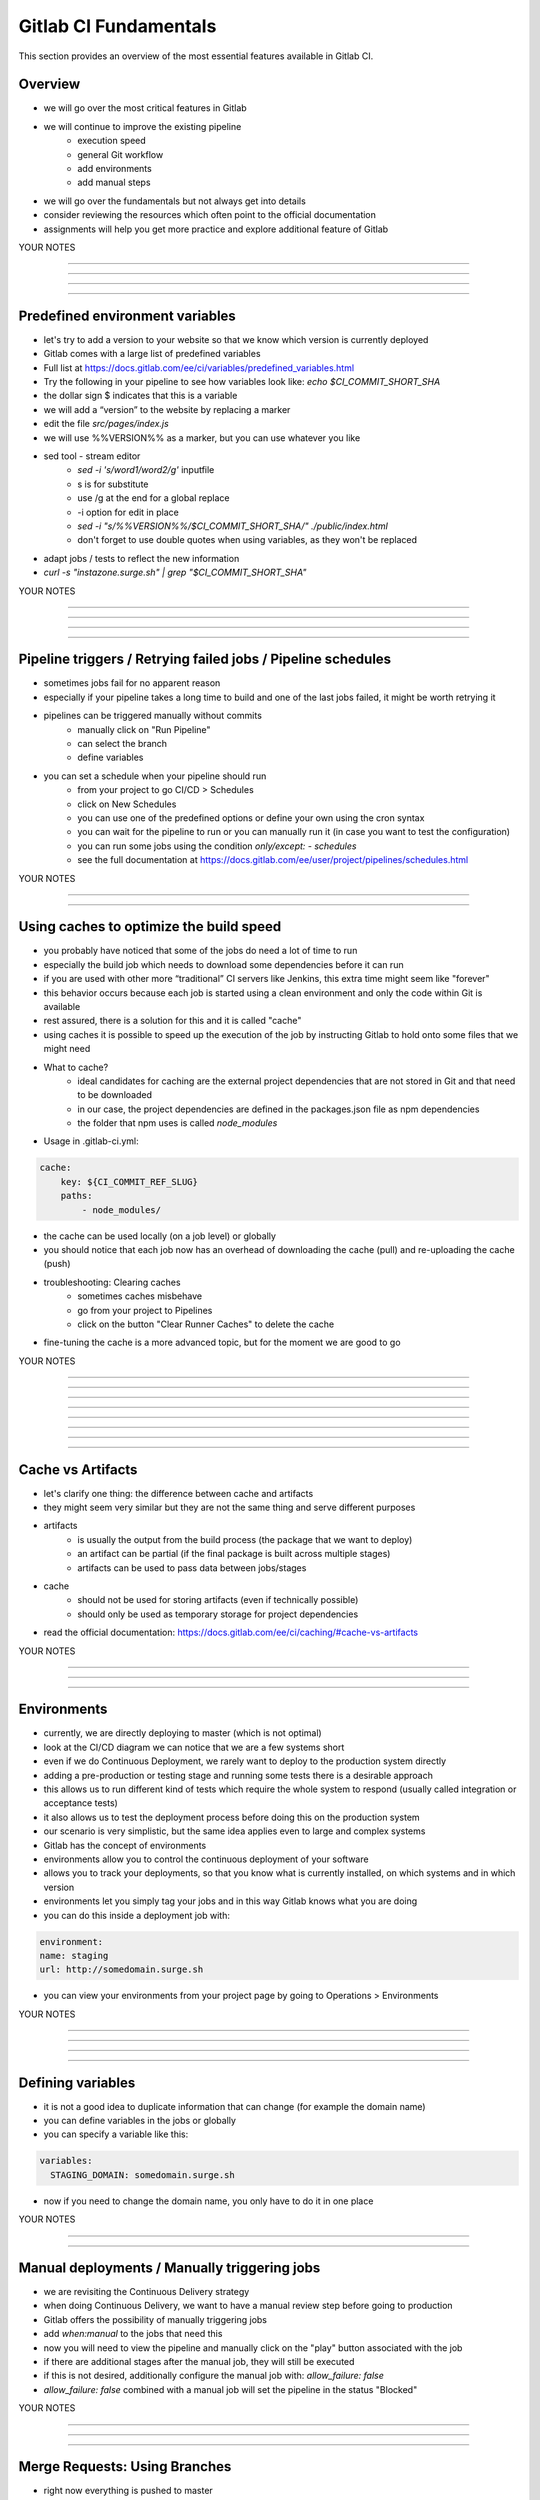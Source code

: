 **********************
Gitlab CI Fundamentals
**********************

This section provides an overview of the most essential features available in Gitlab CI.

Overview
--------
- we will go over the most critical features in Gitlab
- we will continue to improve the existing pipeline
    - execution speed
    - general Git workflow
    - add environments
    - add manual steps

- we will go over the fundamentals but not always get into details
- consider reviewing the resources which often point to the official documentation
- assignments will help you get more practice and explore additional feature of Gitlab

YOUR NOTES

.............................................................

.............................................................

.............................................................

.............................................................

Predefined environment variables
--------------------------------

- let's try to add a version to your website so that we know which version is currently deployed
- Gitlab comes with a large list of predefined variables
- Full list at https://docs.gitlab.com/ee/ci/variables/predefined_variables.html
- Try the following in your pipeline to see how variables look like: `echo $CI_COMMIT_SHORT_SHA`
- the dollar sign $ indicates that this is a variable
- we will add a “version” to the website by replacing a marker
- edit the file `src/pages/index.js`
- we will use %%VERSION%% as a marker, but you can use whatever you like
- sed tool - stream editor
    - `sed -i 's/word1/word2/g'` inputfile 
    - s is for substitute
    - use /g at the end for a global replace
    - -i option for edit in place
    - `sed -i "s/%%VERSION%%/$CI_COMMIT_SHORT_SHA/" ./public/index.html`
    - don't forget to use double quotes when using variables, as they won't be replaced
- adapt jobs / tests to reflect the new information
- `curl -s "instazone.surge.sh" | grep "$CI_COMMIT_SHORT_SHA"`

YOUR NOTES

.............................................................

.............................................................

.............................................................

.............................................................


Pipeline triggers / Retrying failed jobs / Pipeline schedules
-------------------------------------------------------------

- sometimes jobs fail for no apparent reason
- especially if your pipeline takes a long time to build and one of the last jobs failed, it might be worth retrying it
- pipelines can be triggered manually without commits
    - manually click on "Run Pipeline"
    - can select the branch
    - define variables
- you can set a schedule when your pipeline should run
    - from your project to go CI/CD > Schedules
    - click on New Schedules
    - you can use one of the predefined options or define your own using the cron syntax
    - you can wait for the pipeline to run or you can manually run it (in case you want to test the configuration)
    - you can run some jobs using the condition `only/except: - schedules`
    - see the full documentation at https://docs.gitlab.com/ee/user/project/pipelines/schedules.html

YOUR NOTES

.............................................................

.............................................................


Using caches to optimize the build speed
----------------------------------------

- you probably have noticed that some of the jobs do need a lot of time to run
- especially the build job which needs to download some dependencies before it can run
- if you are used with other more “traditional” CI servers like Jenkins, this extra time might seem like "forever"
- this behavior occurs because each job is started using a clean environment and only the code within Git is available
- rest assured, there is a solution for this and it is called "cache"
- using caches it is possible to speed up the execution of the job by instructing Gitlab to hold onto some files that we might need
- What to cache?
    - ideal candidates for caching are the external project dependencies that are not stored in Git and that need to be downloaded
    - in our case, the project dependencies are defined in the packages.json file as npm dependencies
    - the folder that npm uses is called `node_modules`
- Usage in .gitlab-ci.yml:

.. code-block:: yaml

    cache:
        key: ${CI_COMMIT_REF_SLUG}
        paths:
            - node_modules/

- the cache can be used locally (on a job level) or globally
- you should notice that each job now has an overhead of downloading the cache (pull) and re-uploading the cache (push)
- troubleshooting: Clearing caches
    - sometimes caches misbehave
    - go from your project to Pipelines
    - click on the button "Clear Runner Caches" to delete the cache
- fine-tuning the cache is a more advanced topic, but for the moment we are good to go

YOUR NOTES

.............................................................

.............................................................

.............................................................

.............................................................

.............................................................

.............................................................

.............................................................

.............................................................

Cache vs Artifacts
------------------

- let's clarify one thing: the difference between cache and artifacts
- they might seem very similar but they are not the same thing and serve different purposes
- artifacts
    - is usually the output from the build process (the package that we want to deploy)
    - an artifact can be partial (if the final package is built across multiple stages)
    - artifacts can be used to pass data between jobs/stages
- cache
    - should not be used for storing artifacts (even if technically possible)
    - should only be used as temporary storage for project dependencies
- read the official documentation: https://docs.gitlab.com/ee/ci/caching/#cache-vs-artifacts

YOUR NOTES

.............................................................

.............................................................

.............................................................

Environments
------------

- currently, we are directly deploying to master (which is not optimal)
- look at the CI/CD diagram we can notice that we are a few systems short
- even if we do Continuous Deployment, we rarely want to deploy to the production system directly
- adding a pre-production or testing stage and running some tests there is a desirable approach
- this allows us to run different kind of tests which require the whole system to respond (usually called integration or acceptance tests)
- it also allows us to test the deployment process before doing this on the production system
- our scenario is very simplistic, but the same idea applies even to large and complex systems
- Gitlab has the concept of environments
- environments allow you to control the continuous deployment of your software
- allows you to track your deployments, so that you know what is currently installed, on which systems and in which version
- environments let you simply tag your jobs and in this way Gitlab knows what you are doing
- you can do this inside a deployment job with:

.. code-block:: yaml

    environment:
    name: staging
    url: http://somedomain.surge.sh


- you can view your environments from your project page by going to Operations > Environments

YOUR NOTES

.............................................................

.............................................................

.............................................................

.............................................................


Defining variables
------------------

- it is not a good idea to duplicate information that can change (for example the domain name)
- you can define variables in the jobs or globally
- you can specify a variable like this:

.. code-block:: yaml

    variables:
      STAGING_DOMAIN: somedomain.surge.sh

- now if you need to change the domain name, you only have to do it in one place


YOUR NOTES

.............................................................

.............................................................


Manual deployments / Manually triggering jobs
---------------------------------------------

- we are revisiting the Continuous Delivery strategy
- when doing Continuous Delivery, we want to have a manual review step before going to production 
- Gitlab offers the possibility of manually triggering jobs
- add `when:manual` to the jobs that need this
- now you will need to view the pipeline and manually click on the "play" button associated with the job
- if there are additional stages after the manual job, they will still be executed
- if this is not desired, additionally configure the manual job with: `allow_failure: false`
- `allow_failure: false` combined with a manual job will set the pipeline in the status "Blocked"

YOUR NOTES

.............................................................

.............................................................

.............................................................


Merge Requests: Using Branches
------------------------------

- right now everything is pushed to master
- while we have in place tests to make sure nothing goes to production that does not work, it still breaks the pipeline
- a broken pipeline means other developers cannot continue working => costs time & money
- so we want to avoid breaking the master, as much as possible
- we could use branches for each new feature, task or bugfix
- once the work was reviewed and the pipeline is successful, the branch can be merged back to the master branch
- this also ensures that the master branch is all the time deployable (which is an essential aspect of CD)
- there are many strategies for dealing with branches
- one of the most known branching models is Gitflow
- you are free to use which model works best for you 
- just avoid working only with the master branch
- we will simply create a new branch for each new change and stop pushing directly to the master branch
- if we create a branch, all the jobs will run as normal
- but we do not want to deploy to staging or production from a branch
- we can set a job policy to run the deploy jobs only for the master branch: 

.. code-block:: yaml

    only:
      - master

YOUR NOTES
.............................................................

.............................................................

.............................................................


Merge requests: Configuring Gitlab
----------------------------------

- to implement our new workflow, we need to do a few settings for your project
- no longer allow pushing to master
    - go to Settings > Repository > Protected branches
    - set Allow to push to "No one"
    - nobody will be able to push a change directly to master
    - all the changes must go through the process of creating a Merge Request
- configuring Merge Requests
    - go to Settings > General > Merge Requests
    - set Merge method to Fast-forward merge
    - under Merge checks, check Pipelines must succeed

YOUR NOTES

.............................................................

.............................................................


Merge requests: Your first merge request
----------------------------------------

- to create a Merge Request (MR) we first need to create a branch
- make a change inside your branch (add some text or something to the website)
- on top of Gitlab you should see Gitlab inviting you to create a Merge Request
- you can also do this from Merge Requests > New merge request
- the Title of the MR will be pre-filled with the commit message you have given
- you can select to delete the branch after the Merge Request was accepted (merged)
- after the branch is merged, the master pipeline will start

YOUR NOTES

.............................................................

.............................................................

.............................................................

Dynamic environments
--------------------

- right now we don't have an environment where we can inspect the merge requests
- we can automatically spin up a dynamic environment for each merge request
- this allows us to review the changes on an actual system
- we can also run more advanced tests if we want to
- this can not only be a good thing for developers but for testers or product owners/project managers and so on
- we can make a dynamic environment by using predefined Gitlab variables
- we can use the following variables
    - $CI_COMMIT_REF_NAME to have the branch name as the environment name
    - $CI_ENVIRONMENT_SLUG for a url-friendly environment name

.. code-block:: yaml

    environment:
        name: review/$CI_COMMIT_REF_NAME
        url: https://instazone-$CI_ENVIRONMENT_SLUG.surge.sh


YOUR NOTES

.............................................................

.............................................................

.............................................................

.............................................................


Destroying environments (Clean-up after the Merge Request)
----------------------------------------------------------

- with so many potential branches, once they are merged, the environments that were created are no longer needed
- we need to tell surge to delete the environments when we don't need them anymore
- surge documentation: https://surge.sh/help/tearing-down-a-project
- by setting the variable GIT_STRATEGY to none inside a job, you will disable git cloning for that job
- this is needed for the "stop review" which needs to run even if the branch was deleted
- if the branch is deleted, it does not make sense to clone the repository and try to open that branch
- "deploy review" needs to have a link to the "stop review" job
- the link is setting on_stop
- "stop review" will be automatically triggered by Gitlab one the branch was merged

YOUR NOTES

.............................................................

.............................................................

.............................................................

.............................................................